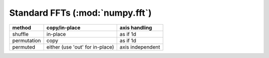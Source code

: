 Standard FFTs (:mod:`numpy.fft`)
--------------------------------
+--------------+-------------------+------------------+
| method       | copy/in-place     | axis handling    |
+==============+===================+==================+
| shuffle      | in-place          | as if 1d         |
+--------------+-------------------+------------------+
| permutation  | copy              | as if 1d         |
+--------------+-------------------+------------------+
| permuted     | either (use 'out' | axis independent |
|              | for in-place)     |                  |
+--------------+-------------------+------------------+